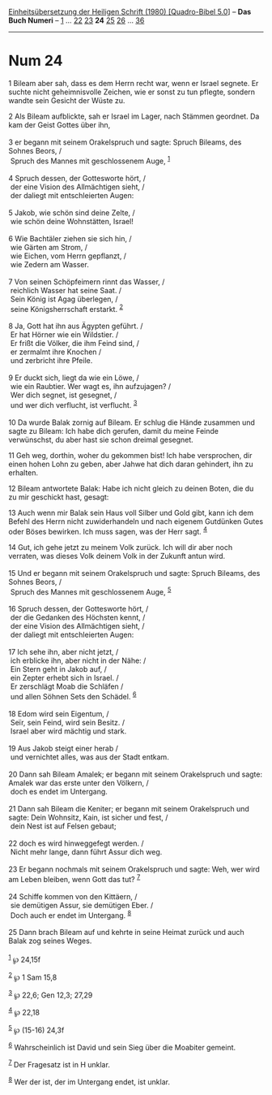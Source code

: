 :PROPERTIES:
:ID:       1e662498-c21b-4c91-aca4-4b868792f387
:END:
<<navbar>>
[[../index.html][Einheitsübersetzung der Heiligen Schrift (1980)
[Quadro-Bibel 5.0]]] -- *Das Buch Numeri* -- [[file:Num_1.html][1]] ...
[[file:Num_22.html][22]] [[file:Num_23.html][23]] *24*
[[file:Num_25.html][25]] [[file:Num_26.html][26]] ...
[[file:Num_36.html][36]]

--------------

* Num 24
  :PROPERTIES:
  :CUSTOM_ID: num-24
  :END:

<<verses>>

<<v1>>
1 Bileam aber sah, dass es dem Herrn recht war, wenn er Israel segnete.
Er suchte nicht geheimnisvolle Zeichen, wie er sonst zu tun pflegte,
sondern wandte sein Gesicht der Wüste zu.

<<v2>>
2 Als Bileam aufblickte, sah er Israel im Lager, nach Stämmen geordnet.
Da kam der Geist Gottes über ihn,\\
\\

<<v3>>
3 er begann mit seinem Orakelspruch und sagte: Spruch Bileams, des
Sohnes Beors, /\\
 Spruch des Mannes mit geschlossenem Auge, ^{[[#fn1][1]]}\\
\\

<<v4>>
4 Spruch dessen, der Gottesworte hört, /\\
 der eine Vision des Allmächtigen sieht, /\\
 der daliegt mit entschleierten Augen:\\
\\

<<v5>>
5 Jakob, wie schön sind deine Zelte, /\\
 wie schön deine Wohnstätten, Israel!\\
\\

<<v6>>
6 Wie Bachtäler ziehen sie sich hin, /\\
 wie Gärten am Strom, /\\
 wie Eichen, vom Herrn gepflanzt, /\\
 wie Zedern am Wasser.\\
\\

<<v7>>
7 Von seinen Schöpfeimern rinnt das Wasser, /\\
 reichlich Wasser hat seine Saat. /\\
 Sein König ist Agag überlegen, /\\
 seine Königsherrschaft erstarkt. ^{[[#fn2][2]]}\\
\\

<<v8>>
8 Ja, Gott hat ihn aus Ägypten geführt. /\\
 Er hat Hörner wie ein Wildstier. /\\
 Er frißt die Völker, die ihm Feind sind, /\\
 er zermalmt ihre Knochen /\\
 und zerbricht ihre Pfeile.\\
\\

<<v9>>
9 Er duckt sich, liegt da wie ein Löwe, /\\
 wie ein Raubtier. Wer wagt es, ihn aufzujagen? /\\
 Wer dich segnet, ist gesegnet, /\\
 und wer dich verflucht, ist verflucht. ^{[[#fn3][3]]}\\
\\

<<v10>>
10 Da wurde Balak zornig auf Bileam. Er schlug die Hände zusammen und
sagte zu Bileam: Ich habe dich gerufen, damit du meine Feinde
verwünschst, du aber hast sie schon dreimal gesegnet.

<<v11>>
11 Geh weg, dorthin, woher du gekommen bist! Ich habe versprochen, dir
einen hohen Lohn zu geben, aber Jahwe hat dich daran gehindert, ihn zu
erhalten.

<<v12>>
12 Bileam antwortete Balak: Habe ich nicht gleich zu deinen Boten, die
du zu mir geschickt hast, gesagt:

<<v13>>
13 Auch wenn mir Balak sein Haus voll Silber und Gold gibt, kann ich dem
Befehl des Herrn nicht zuwiderhandeln und nach eigenem Gutdünken Gutes
oder Böses bewirken. Ich muss sagen, was der Herr sagt. ^{[[#fn4][4]]}

<<v14>>
14 Gut, ich gehe jetzt zu meinem Volk zurück. Ich will dir aber noch
verraten, was dieses Volk deinem Volk in der Zukunft antun wird.\\
\\

<<v15>>
15 Und er begann mit seinem Orakelspruch und sagte: Spruch Bileams, des
Sohnes Beors, /\\
 Spruch des Mannes mit geschlossenem Auge, ^{[[#fn5][5]]}\\
\\

<<v16>>
16 Spruch dessen, der Gottesworte hört, /\\
 der die Gedanken des Höchsten kennt, /\\
 der eine Vision des Allmächtigen sieht, /\\
 der daliegt mit entschleierten Augen:\\
\\

<<v17>>
17 Ich sehe ihn, aber nicht jetzt, /\\
 ich erblicke ihn, aber nicht in der Nähe: /\\
 Ein Stern geht in Jakob auf, /\\
 ein Zepter erhebt sich in Israel. /\\
 Er zerschlägt Moab die Schläfen /\\
 und allen Söhnen Sets den Schädel. ^{[[#fn6][6]]}\\
\\

<<v18>>
18 Edom wird sein Eigentum, /\\
 Seïr, sein Feind, wird sein Besitz. /\\
 Israel aber wird mächtig und stark.\\
\\

<<v19>>
19 Aus Jakob steigt einer herab /\\
 und vernichtet alles, was aus der Stadt entkam.\\
\\

<<v20>>
20 Dann sah Bileam Amalek; er begann mit seinem Orakelspruch und sagte:
Amalek war das erste unter den Völkern, /\\
 doch es endet im Untergang.\\
\\

<<v21>>
21 Dann sah Bileam die Keniter; er begann mit seinem Orakelspruch und
sagte: Dein Wohnsitz, Kain, ist sicher und fest, /\\
 dein Nest ist auf Felsen gebaut;\\
\\

<<v22>>
22 doch es wird hinweggefegt werden. /\\
 Nicht mehr lange, dann führt Assur dich weg.\\
\\

<<v23>>
23 Er begann nochmals mit seinem Orakelspruch und sagte: Weh, wer wird
am Leben bleiben, wenn Gott das tut? ^{[[#fn7][7]]}\\
\\

<<v24>>
24 Schiffe kommen von den Kittäern, /\\
 sie demütigen Assur, sie demütigen Eber. /\\
 Doch auch er endet im Untergang. ^{[[#fn8][8]]}\\
\\

<<v25>>
25 Dann brach Bileam auf und kehrte in seine Heimat zurück und auch
Balak zog seines Weges.\\
\\

^{[[#fnm1][1]]} ℘ 24,15f

^{[[#fnm2][2]]} ℘ 1 Sam 15,8

^{[[#fnm3][3]]} ℘ 22,6; Gen 12,3; 27,29

^{[[#fnm4][4]]} ℘ 22,18

^{[[#fnm5][5]]} ℘ (15-16) 24,3f

^{[[#fnm6][6]]} Wahrscheinlich ist David und sein Sieg über die Moabiter
gemeint.

^{[[#fnm7][7]]} Der Fragesatz ist in H unklar.

^{[[#fnm8][8]]} Wer der ist, der im Untergang endet, ist unklar.
